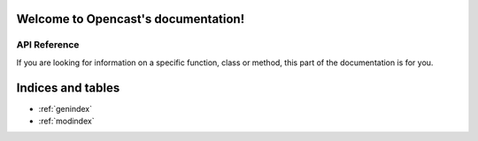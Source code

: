 Welcome to Opencast's documentation!
====================================

API Reference
-------------

If you are looking for information on a specific function, class or
method, this part of the documentation is for you.

.. autosummary::
   :toctree: _autosummary
   :template: module.rst
   :recursive:

   OpenCast


Indices and tables
==================

* :ref:`genindex`
* :ref:`modindex`
